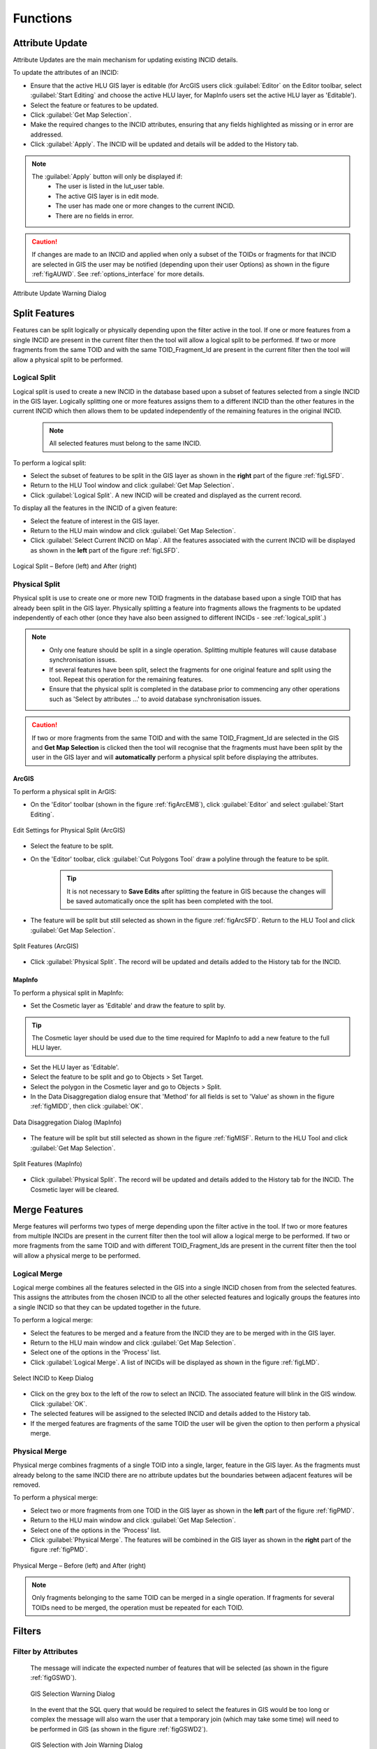 .. |selectonmap| image:: ../icons/SelectOnMap.png
	:height: 16px
	:width: 16px

.. |logicalsplit| image:: ../icons/LogicalSplit.png
	:height: 16px
	:width: 16px

.. |logicalmerge| image:: ../icons/LogicalMerge.png
	:height: 16px
	:width: 16px

.. |getmapselection| image:: ../icons/GetMapSelection.png
	:height: 16px
	:width: 16px

.. |physicalsplit| image:: ../icons/PhysicalSplit.png
	:height: 16px
	:width: 16px

.. |physicalmerge| image:: ../icons/PhysicalMerge.png
	:height: 16px
	:width: 16px

.. |apply| image:: ../icons/Apply.png
	:height: 23px
	:width: 58px


.. index::
	single: Functions

*********
Functions
*********

.. index::
	single: Updates; Attribute Update

.. _attribute_update:

Attribute Update
================

Attribute Updates are the main mechanism for updating existing INCID details.

To update the attributes of an INCID:

* Ensure that the active HLU GIS layer is editable (for ArcGIS users click :guilabel:`Editor` on the Editor toolbar, select :guilabel:`Start Editing` and choose the active HLU layer, for MapInfo users set the active HLU layer as 'Editable').
* Select the feature or features to be updated.
* Click |getmapselection| :guilabel:`Get Map Selection`.
* Make the required changes to the INCID attributes, ensuring that any fields highlighted as missing or in error are addressed.
* Click |apply| :guilabel:`Apply`. The INCID will be updated and details will be added to the History tab.


.. note::
	The :guilabel:`Apply` button will only be displayed if:
		* The user is listed in the lut_user table.
		* The active GIS layer is in edit mode.
		* The user has made one or more changes to the current INCID.
		* There are no fields in error.

.. caution::
	If changes are made to an INCID and applied when only a subset of the TOIDs or fragments for that INCID are selected in GIS the user may be notified (depending upon their user Options) as shown in the figure :ref:`figAUWD`. See :ref:`options_interface` for more details.

.. _figAUWD:

.. figure:: figures/AttributeUpdateWarningDialog.png
	:align: center

	Attribute Update Warning Dialog

.. _split:

Split Features
==============

Features can be split logically or physically depending upon the filter active in the tool. If one or more features from a single INCID are present in the current filter then the tool will allow a logical split to be performed. If two or more fragments from the same TOID and with the same TOID_Fragment_Id are present in the current filter then the tool will allow a physical split to be performed.

.. raw:: latex

	\newpage

.. index::
	single: Split; Logical

.. _logical_split:

Logical Split
-------------

Logical split is used to create a new INCID in the database based upon a subset of features selected from a single INCID in the GIS layer. Logically splitting one or more features assigns them to a different INCID than the other features in the current INCID which then allows them to be updated independently of the remaining features in the original INCID.

	.. note::
		All selected features must belong to the same INCID.

To perform a logical split:

* Select the subset of features to be split in the GIS layer as shown in the **right** part of the figure :ref:`figLSFD`.
* Return to the HLU Tool window and click |getmapselection| :guilabel:`Get Map Selection`.
* Click |logicalsplit| :guilabel:`Logical Split`. A new INCID will be created and displayed as the current record.


To display all the features in the INCID of a given feature:

* Select the feature of interest in the GIS layer.
* Return to the HLU main window and click |getmapselection| :guilabel:`Get Map Selection`.
* Click |selectonmap| :guilabel:`Select Current INCID on Map`. All the features associated with the current INCID will be displayed as shown in the **left** part of the figure :ref:`figLSFD`.

.. _figLSFD:

.. figure:: figures/LogicalSplitDiagram.png
	:align: center

	Logical Split – Before (left) and After (right)


.. raw:: latex

	\newpage

.. index::
	single: Split; Physical

.. _physical_split:

Physical Split
--------------

Physical split is use to create one or more new TOID fragments in the database based upon a single TOID that has already been split in the GIS layer. Physically splitting a feature into fragments allows the fragments to be updated independently of each other (once they have also been assigned to different INCIDs - see :ref:`logical_split`.)

.. note::

	* Only one feature should be split in a single operation. Splitting multiple features will cause database synchronisation issues. 
	* If several features have been split, select the fragments for one original feature and split using the tool. Repeat this operation for the remaining features.
	* Ensure that the physical split is completed in the database prior to commencing any other operations such as 'Select by attributes …' to avoid database synchronisation issues.

.. caution::
	If two or more fragments from the same TOID and with the same TOID_Fragment_Id are selected in the GIS and **Get Map Selection** is clicked then the tool will recognise that the fragments must have been split by the user in the GIS layer and will **automatically** perform a physical split before displaying the attributes.


ArcGIS
^^^^^^

To perform a physical split in ArGIS:

* On the 'Editor' toolbar (shown in the figure :ref:`figArcEMB`), click :guilabel:`Editor` and select :guilabel:`Start Editing`.

.. _figArcEMB:

.. figure:: figures/ArcGISEditMenuBar.png
	:align: center

	Edit Settings for Physical Split (ArcGIS)

* Select the feature to be split.
* On the 'Editor' toolbar, click :guilabel:`Cut Polygons Tool` draw a polyline through the feature to be split.

	.. tip::
		It is not necessary to **Save Edits** after splitting the feature in GIS because the changes will be saved automatically once the split has been completed with the tool.

* The feature will be split but still selected as shown in the figure :ref:`figArcSFD`. Return to the HLU Tool and click |getmapselection| :guilabel:`Get Map Selection`.

.. _figArcSFD:

.. figure:: figures/ArcGISSplitFeaturesDiagram.png
	:align: center

	Split Features (ArcGIS)

* Click |physicalsplit| :guilabel:`Physical Split`. The record will be updated and details added to the History tab for the INCID.


MapInfo
^^^^^^^

To perform a physical split in MapInfo:

* Set the Cosmetic layer as 'Editable' and draw the feature to split by.

.. tip::
	The Cosmetic layer should be used due to the time required for MapInfo to add a new feature to the full HLU layer.

* Set the HLU layer as 'Editable'.
* Select the feature to be split and go to Objects > Set Target.
* Select the polygon in the Cosmetic layer and go to Objects > Split.
* In the Data Disaggregation dialog ensure that 'Method' for all fields is set to 'Value' as shown in the figure :ref:`figMIDD`, then click :guilabel:`OK`.

.. _figMIDD:

.. figure:: figures/MapInfoDataDisaggregationDialog.png
	:align: center

	Data Disaggregation Dialog (MapInfo)

* The feature will be split but still selected as shown in the figure :ref:`figMISF`. Return to the HLU Tool and click |getmapselection| :guilabel:`Get Map Selection`.

.. _figMISF:

.. figure:: figures/MapInfoSplitFeaturesDiagram.png
	:align: center

	Split Features (MapInfo)

* Click |physicalsplit| :guilabel:`Physical Split`. The record will be updated and details added to the History tab for the INCID. The Cosmetic layer will be cleared.


.. raw:: latex

	\newpage

.. _merge:

Merge Features
==============

Merge features will performs two types of merge depending upon the filter active in the tool. If two or more features from multiple INCIDs are present in the current filter then the tool will allow a logical merge to be performed. If two or more fragments from the same TOID and with different TOID_Fragment_Ids are present in the current filter then the tool will allow a physical merge to be performed.

.. index::
	single: Merge; Logical

.. _logical_merge:

Logical Merge
-------------

Logical merge combines all the features selected in the GIS into a single INCID chosen from from the selected features. This assigns the attributes from the chosen INCID to all the other selected features and logically groups the features into a single INCID so that they can be updated together in the future.

To perform a logical merge:

* Select the features to be merged and a feature from the INCID they are to be merged with in the GIS layer.
* Return to the HLU main window and click |getmapselection| :guilabel:`Get Map Selection`.
* Select one of the options in the 'Process' list.
* Click |logicalmerge| :guilabel:`Logical Merge`. A list of INCIDs will be displayed as shown in the figure :ref:`figLMD`.

.. _figLMD:

.. figure:: figures/LogicalMergeDialog.png
	:align: center

	Select INCID to Keep Dialog

* Click on the grey box to the left of the row to select an INCID. The associated feature will blink in the GIS window. Click :guilabel:`OK`.
* The selected features will be assigned to the selected INCID and details added to the History tab.
* If the merged features are fragments of the same TOID the user will be given the option to then perform a physical merge.

.. raw:: latex

	\newpage

.. index::
	single: Merge; Physical

.. _physical_merge:

Physical Merge
--------------

Physical merge combines fragments of a single TOID into a single, larger, feature in the GIS layer. As the fragments must already belong to the same INCID there are no attribute updates but the boundaries between adjacent features will be removed.

To perform a physical merge:

* Select two or more fragments from one TOID in the GIS layer as shown in the **left** part of the figure :ref:`figPMD`.
* Return to the HLU main window and click |getmapselection| :guilabel:`Get Map Selection`.
* Select one of the options in the 'Process' list.
* Click |physicalmerge| :guilabel:`Physical Merge`. The features will be combined in the GIS layer as shown in the **right** part of the figure :ref:`figPMD`.

.. _figPMD:

.. figure:: figures/PhysicalMergeDiagram.png
	:align: center

	Physical Merge – Before (left) and After (right)


.. note::
	Only fragments belonging to the same TOID can be merged in a single operation. If fragments for several TOIDs need to be merged, the operation must be repeated for each TOID.






.. raw:: latex

	\newpage

.. index::
	single: Filter

.. _filter:

Filters
=======


.. index::
	single: Filter; by Attributes

.. _filter_by_attributes:

Filter by Attributes
--------------------




	The message will indicate the expected number of features that will be selected (as shown in the figure :ref:`figGSWD`).

	.. _figGSWD:

	.. figure:: figures/GISSelectionWarningDialog.png
		:align: center

		GIS Selection Warning Dialog


	In the event that the SQL query that would be required to select the features in GIS would be too long or complex the message will also warn the user that a temporary join (which may take some time) will need to be performed in GIS (as shown in the figure :ref:`figGSWD2`).

	.. _figGSWD2:

	.. figure:: figures/GISSelectionJoinWarningDialog.png
		:align: center

		GIS Selection with Join Warning Dialog




.. index::
	single: Filter; by INCID

.. _filter_by_incid:

Filter by Incid
---------------









.. raw:: latex

	\newpage

.. index::
	single: Update; Bulk Updates

.. _bulk_updates:

Bulk Updates
============

Bulk updates allow users to update the attributes for multiple INCID database records, and associated features in the active GIS layer, simultaneously.

.. note::

	* Bulk update mode can only be started once a filter is applied to the INCID records.
	* Bulk update mode is only available to configured users who have been given bulk update permissions. For details on configuring users see 'Lookup Tables' in the HLU Tool Technical Guide `readthedocs.org/projects/hlutool-technicalguide <https://readthedocs.org/projects/hlutool-technicalguide/>`_.

To bulk apply updates:

* Filter the database records using 'Select by attributes' or select polygons in the GIS layer and click :guilabel:`Get Map Selection`. For details on filtering records see :ref:`query_builder_window`.

* Click *:guilabel:`Edit... --> Bulk Apply Updates` to enter bulk update mode. An empty form is displayed as shown in the figure :ref:`figUIBU`.

.. _figUIBU:

.. figure:: figures/UserInterfaceBulkUpdate.png
	:align: center
	:scale: 70

	Main window - Bulk Update Mode


* The 'Bulk Update' section displays the number of INCIDs, TOIDs and fragments affected by the update and allows users to select whether to create a History record for this process.

* Enter the updated details in the Habitats, Details, and Sources tabs, then click :guilabel:`Apply`. These fields will be updated for all the selected INCIDs.

.. caution::
	If 'Delete Empty Bulk Update Rows' is checked in the Options, child records will be deleted if these fields are not completed in the bulk update form. See :ref:`options_database` for more details.







.. raw:: latex

	\newpage

.. index::
	single: Update; OSMM Update

.. _osmm_update:

OSMM Update
===========




.. _review_osmm_updates:











.. raw:: latex

	\newpage

.. index::
	single: Export

.. _export_function:

Export
======

Export allows users to combine spatial geometries from a HLU GIS layer and attribute data from the HLU database into a combined GIS layer using a pre-defined export format.

If the database records have been filtered the 'Selected only' checkbox is automatically ticked and the number of selected GIS features is shown (as seen in :ref:`figED`). Only the records related to the selected INCIDs and the GIS features will be exported. Untick this checkbox to export all records. For details on how to filter records see :ref:`filter_by_attributes`.

To perform an export:

	* Select the required INCID and GIS features to be exported (either by selecting the features in GIS and clicking :guilabel:`Get Map Selection` or performing a **Filter by Attributes**).
	* Click :guilabel:`File... --> Export` to open the Export window.
	* Select one of the pre-defined export formats from the 'Export Format' drop-down list.
	* Tick the 'Selected only' checkbox to export **only** the selected features or clear the checkbox to export **all** of the features in the active GIS layer as required.
	* Click :guilabel:`Ok` to perform the export.
	* You will be prompted to select a destination folder and file name for the new GIS layer.
	* A pop-up message will appear informing when the export has completed and prompting if the new GIS layer should be loaded into the active GIS document/workspace.

	.. note::
		The default export folder destination can be set by MapInfo users (see :ref:`options_gis` for more details).

	.. warning::
		Exporting all features or a large number of features can take a long time depending upon the number of features and the configuration of the HLU Tool and the associated GIS application and attribute database system.

During the export process checks and validation are performed to avoid potential errors and frustrations. As a result warnings may appear under the following circumstances:

	* If the export contains more than 5,000 INCIDs and hence may take some time to complete (the count of 5,000 is only an arbitrary value and does not represent any processing limit).
	* If ArcGIS users have chosen to export to a shapefile (as opposed to a file or personal geodatabase feature class) and have selected an export format that contains field names that exceed 10 characters as this will result in the field names being automatically truncated or renamed by ArcGIS.
	* If MapInfo users have selected an export format where the total length of the output fields (including the fields included from the GIS layer) exceeds 4,000 bytes as this is the maximum record length supported by MapInfo.
	* If MapInfo users have initiated an export where the total size of the output .dbf attribute file is likely to exceed 2 GBs as this is the maximum file size supported by MapInfo.

	.. seealso::
		For details on defining export formats see 'Configuring Exports' in the HLU Tool Technical Guide at `readthedocs.org/projects/hlutool-technicalguide <https://readthedocs.org/projects/hlutool-technicalguide/>`_.

